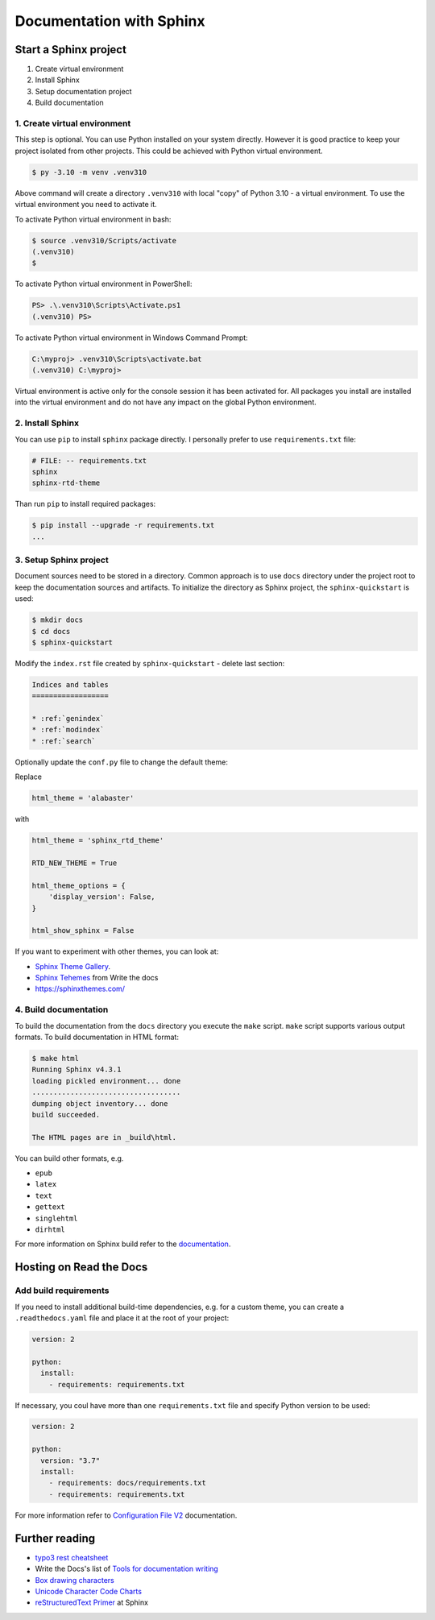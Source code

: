 ==========================
Documentation with Sphinx
==========================

Start a Sphinx project
=======================

1. Create virtual environment
2. Install Sphinx
3. Setup documentation project
4. Build documentation

1. Create virtual environment
-------------------------------

This step is optional. You can use Python installed on your system directly.
However it is good practice to keep your project isolated from other projects.
This could be achieved with Python virtual environment.

.. code-block:: console

    $ py -3.10 -m venv .venv310

Above command will create a directory ``.venv310`` with local "copy" of
Python 3.10 - a virtual environment. To use the virtual environment you need to
activate it.

To activate Python virtual environment in bash:

.. code-block:: console

    $ source .venv310/Scripts/activate
    (.venv310)
    $

To activate Python virtual environment in PowerShell:

.. code-block:: console

    PS> .\.venv310\Scripts\Activate.ps1
    (.venv310) PS>

To activate Python virtual environment in Windows Command Prompt:

.. code-block:: bat

    C:\myproj> .venv310\Scripts\activate.bat
    (.venv310) C:\myproj>

Virtual environment is active only for the console session it has been activated for.
All packages you install are installed into the virtual environment and do not
have any impact on the global Python environment.

2. Install Sphinx
--------------------

You can use ``pip`` to install ``sphinx`` package directly. I personally prefer
to use ``requirements.txt`` file:

.. code-block:: ini

    # FILE: -- requirements.txt
    sphinx
    sphinx-rtd-theme

Than run ``pip`` to install required packages:

.. code-block:: console

    $ pip install --upgrade -r requirements.txt
    ...


3. Setup Sphinx project
---------------------------

Document sources need to be stored in a directory. Common approach is
to use ``docs`` directory under the project root to keep the documentation sources
and artifacts. To initialize the directory as Sphinx project, the
``sphinx-quickstart`` is used:

.. code-block:: console

    $ mkdir docs
    $ cd docs
    $ sphinx-quickstart

Modify the ``index.rst`` file created by ``sphinx-quickstart`` - delete last section:

.. code-block:: rst

    Indices and tables
    ==================

    * :ref:`genindex`
    * :ref:`modindex`
    * :ref:`search`

Optionally update the ``conf.py`` file to change the default theme:

Replace

.. code-block:: python

    html_theme = 'alabaster'

with

.. code-block:: python

    html_theme = 'sphinx_rtd_theme'

    RTD_NEW_THEME = True

    html_theme_options = {
        'display_version': False,
    }

    html_show_sphinx = False

If you want to experiment with other themes, you can look at:

- `Sphinx Theme Gallery <https://sphinx-themes.org/>`_.
- `Sphinx Tehemes <https://www.writethedocs.org/guide/tools/sphinx-themes/>`_ from Write the docs
- `<https://sphinxthemes.com/>`_

4. Build documentation
-------------------------

To build the documentation from the ``docs`` directory you execute the ``make`` script.
``make`` script supports various output formats. To build documentation in HTML format:

.. code-block:: console

    $ make html
    Running Sphinx v4.3.1
    loading pickled environment... done
    ...................................
    dumping object inventory... done
    build succeeded.

    The HTML pages are in _build\html.

You can build other formats, e.g.

- ``epub``
- ``latex``
- ``text``
- ``gettext``
- ``singlehtml``
- ``dirhtml``

For more information on Sphinx build refer to the `documentation <https://www.sphinx-doc.org/en/master/man/sphinx-build.html>`_.

Hosting on Read the Docs
===========================

Add build requirements
--------------------------

If you need to install additional build-time dependencies, e.g. for a custom theme, you
can create a ``.readthedocs.yaml`` file and place it at the root of your project:

.. code-block:: yaml

    version: 2

    python:
      install:
        - requirements: requirements.txt

If necessary, you coul have more than one ``requirements.txt`` file and specify Python version to be used:

.. code-block:: yaml

    version: 2

    python:
      version: "3.7"
      install:
        - requirements: docs/requirements.txt
        - requirements: requirements.txt

For more information refer to `Configuration File V2 <https://docs.readthedocs.io/en/stable/config-file/v2.html>`_
documentation.


Further reading
=====================

- `typo3 rest cheatsheet`_
- Write the Docs's list of `Tools for documentation writing`_
- `Box drawing characters <https://en.wikipedia.org/wiki/Box-drawing_character>`__
- `Unicode Character Code Charts <https://unicode.org/charts/>`__
- `reStructuredText Primer <https://www.sphinx-doc.org/en/master/usage/restructuredtext/basics.html>`__ at Sphinx

.. _typo3 rest cheatsheet: https://docs.typo3.org/m/typo3/docs-how-to-document/main/en-us/WritingReST/CheatSheet.html
.. _Tools for documentation writing: https://www.writethedocs.org/guide/tools/
